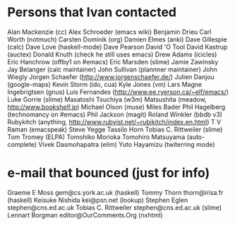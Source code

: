 * Persons that Ivan contacted
   Alan Mackenzie (cc)
   Alex Schroeder (emacs wiki)
   Benjamin Drieu
   Carl Worth (notmuch)
   Carsten Dominik (org)
   Damien Elmes (anki)
   Dave Gillespie (calc)
   Dave Love (haskell-mode)
   Dave Pearson
   David 'O Tool
   David Kastrup (auctex)
   Donald Knuth (check he still uses emacs)
   Drew Adams (icicles)
   Eric Hanchrow (offby1 on #emacs)
   Eric Marsden (slime)
   Jamie Zawinsky
   Jay Belanger (calc maintainer)
   John Sullivan (plannner maintainer)
   John Wiegly
   Jorgen Schaefer (http://www.jorgenschaefer.de/)
   Julien Danjou (google-maps)
   Kevin Storm (ido, cua)
   Kyle Jones (vm)
   Lars Magne Ingebrigtsen (gnus)
   Luis Fernandes (http://www.ee.ryerson.ca/~elf/emacs/)
   Luke Gorrie (slime)
   Masatoshi Tsuchiya (w3m)
   Matsushita (meadow, http://www.bookshelf.jp)
   Michael Olson (muse)
   Miles Bader
   Phil Hagelberg (technomancy on #emacs)
   Phil Jackson (magit)
   Roland Winkler (bbdb v3)
   Rubykitch (anything, http://www.rubyist.net/~rubikitch/index.en.html)
   T V Raman (emacspeak)
   Steve Yegge
   Tassilo Horn
   Tobias C. Rittweiler (slime)
   Tom Tromey (ELPA)
   Tomohiko Morioka
   Tomohiro Matsuyama (auto-complete)
   Vivek Dasmohapatra (elim)
   Yuto Hayamizu (twiterring mode)
   
* e-mail that bounced (just for info)
   
   Graeme E Moss gem@cs.york.ac.uk (haskell)
   Tommy Thorn thorn@irisa.fr (haskell)
   Keisuke Nishida kei@psn.net (lookup)
   Stephen Eglen stephen@cns.ed.ac.uk
   Tobias C. Rittweiler stephen@cns.ed.ac.uk (slime) 
   Lennart Borgman editor@OurComments.Org (nxhtml)
   
